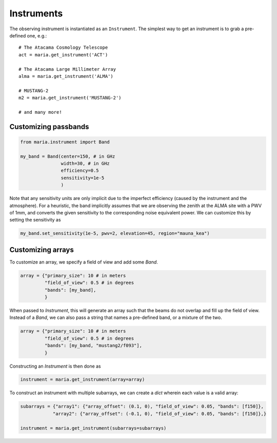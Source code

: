###########
Instruments
###########

The observing instrument is instantiated as an ``Instrument``.
The simplest way to get an instrument is to grab a pre-defined one, e.g.::

    # The Atacama Cosmology Telescope
    act = maria.get_instrument('ACT')

    # The Atacama Large Millimeter Array
    alma = maria.get_instrument('ALMA')

    # MUSTANG-2
    m2 = maria.get_instrument('MUSTANG-2')

    # and many more!





+++++++++++++++++++++
Customizing passbands
+++++++++++++++++++++

.. code-block:: python

    from maria.instrument import Band

    my_band = Band(center=150, # in GHz
                   width=30, # in GHz
                   efficiency=0.5
                   sensitivity=1e-5
                   )

Note that any sensitivity units are only implicit due to the imperfect efficiency (caused by the instrument and the atmosphere).
For a heuristic, the band implicitly assumes that we are observing the zenith at the ALMA site with a PWV of 1mm, and converts the given sensitivity to the corresponding noise equivalent power.
We can customize this by setting the sensitivity as

.. code-block:: python

    my_band.set_sensitivity(1e-5, pwv=2, elevation=45, region="mauna_kea")


++++++++++++++++++
Customizing arrays
++++++++++++++++++

To customize an array, we specify a field of view and add some `Band`.

.. code-block:: python

    array = {"primary_size": 10 # in meters
             "field_of_view": 0.5 # in degrees
             "bands": [my_band],
             }

When passed to `Instrument`, this will generate an array such that the beams do not overlap and fill up the field of view.
Instead of a `Band`, we can also pass a string that names a pre-defined band, or a mixture of the two.

.. code-block:: python

    array = {"primary_size": 10 # in meters
             "field_of_view": 0.5 # in degrees
             "bands": [my_band, "mustang2/f093"],
             }

Constructing an `Instrument` is then done as

.. code-block:: python

    instrument = maria.get_instrument(array=array)

To construct an instrument with multiple subarrays, we can create a `dict` wherein each value is a valid array:


.. code-block:: python

    subarrays = {"array1": {"array_offset": (0.1, 0), "field_of_view": 0.05, "bands": [f150]},
                "array2": {"array_offset": (-0.1, 0), "field_of_view": 0.05, "bands": [f150]},}

    instrument = maria.get_instrument(subarrays=subarrays)
